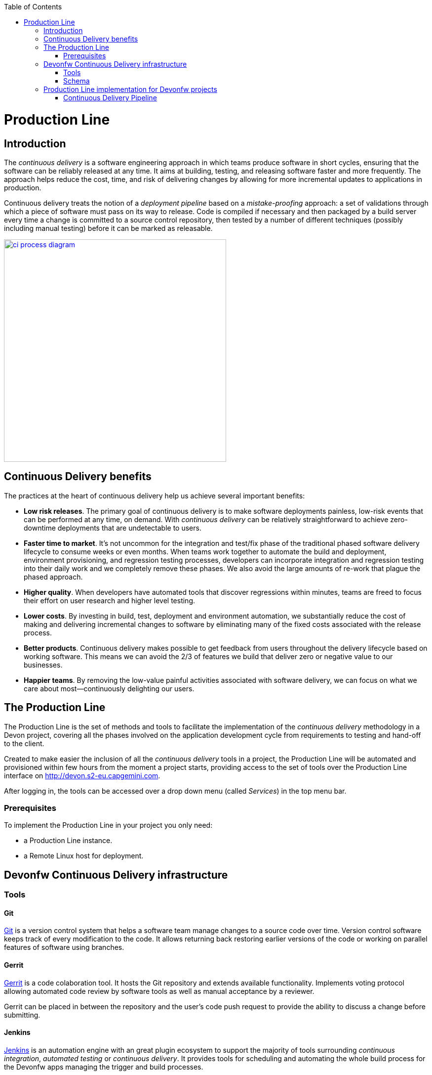 :toc: macro
toc::[]

= Production Line

== Introduction

The _continuous delivery_ is a software engineering approach in which teams produce software in short cycles, ensuring that the software can be reliably released at any time. It aims at building, testing, and releasing software faster and more frequently. The approach helps reduce the cost, time, and risk of delivering changes by allowing for more incremental updates to applications in production.

Continuous delivery treats the notion of a _deployment pipeline_ based on a _mistake-proofing_ approach: a set of validations through which a piece of software must pass on its way to release. Code is compiled if necessary and then packaged by a build server every time a change is committed to a source control repository, then tested by a number of different techniques (possibly including manual testing) before it can be marked as releasable.

image::images/productionline/ci-process-diagram.png[,width="450", link="images/productionline/ci-process-diagram.png"]

== Continuous Delivery benefits
The practices at the heart of continuous delivery help us achieve several important benefits:

- *Low risk releases*. The primary goal of continuous delivery is to make software deployments painless, low-risk events that can be performed at any time, on demand. With _continuous delivery_ can be relatively straightforward to achieve zero-downtime deployments that are undetectable to users.

- *Faster time to market*. It’s not uncommon for the integration and test/fix phase of the traditional phased software delivery lifecycle to consume weeks or even months. When teams work together to automate the build and deployment, environment provisioning, and regression testing processes, developers can incorporate integration and regression testing into their daily work and we completely remove these phases. We also avoid the large amounts of re-work that plague the phased approach.

- *Higher quality*. When developers have automated tools that discover regressions within minutes, teams are freed to focus their effort on user research and higher level testing.

- *Lower costs*. By investing in build, test, deployment and environment automation, we substantially reduce the cost of making and delivering incremental changes to software by eliminating many of the fixed costs associated with the release process.

- *Better products*. Continuous delivery makes possible to get feedback from users throughout the delivery lifecycle based on working software. This means we can avoid the 2/3 of features we build that deliver zero or negative value to our businesses.

- *Happier teams*. By removing the low-value painful activities associated with software delivery, we can focus on what we care about most—continuously delighting our users.

== The Production Line
The Production Line is the set of methods and tools to facilitate the implementation of the _continuous delivery_ methodology in a Devon project, covering all the phases involved on the application development cycle from requirements to testing and hand-off to the client.

Created to make easier the inclusion of all the _continuous delivery_ tools in a project, the Production Line will be automated and provisioned within few hours from the moment a project starts, providing access to the set of tools over the Production Line interface on http://devon.s2-eu.capgemini.com.

After logging in, the tools can be accessed over a drop down menu (called _Services_) in the top menu bar.

=== Prerequisites
To implement the Production Line in your project you only need:

- a Production Line instance.
- a Remote Linux host for deployment.

== Devonfw Continuous Delivery infrastructure

=== Tools

==== Git
https://git-scm.com/[Git] is a version control system that helps a software team manage changes to a source code over time. Version control software keeps track of every modification to the code. It allows returning back restoring earlier versions of the code or working on parallel features of software using branches.

==== Gerrit
https://www.gerritcodereview.com/[Gerrit] is a code colaboration tool. It hosts the Git repository and extends available functionality. Implements voting protocol allowing automated code review by software tools as well as manual acceptance by a reviewer.

Gerrit can be placed in between the repository and the user’s code push request to provide the ability to discuss a change before submitting.

==== Jenkins
https://jenkins.io/[Jenkins] is an automation engine with an great plugin ecosystem to support the majority of tools surrounding _continuous integration_, _automated testing_ or _continuous delivery_. It provides tools for scheduling and automating the whole build process for the Devonfw apps managing the trigger and build processes.

==== SonarQube
http://www.sonarqube.org/[SonarQube] is a tool for continuous inspection of code quality, preventing redundancies, complexity and aiming to approach to code conventions and good practices. It performs static code analysis and allows gathering reports of various tests performed on application. Provides a single point with web GUI, where developers can check the test results.

==== Maven
https://maven.apache.org/[Maven] is a build automation tool used primarily for Java projects. Was originally created to achieve a clear definition of how to build ANT projects. After time, thanks to community support and its plugin system, it evolved into a fully functional JAVA project management system. Within the _continuous integration_ the build process of the DevonFW applications is executed through Maven and only initiated by Jenkins.

==== Nexus
http://www.sonatype.org/nexus/[Nexus] is a repository providing centralized storage place for the JAVA artifacts – JAR / WAR files containing built applications.

==== Tomcat
http://tomcat.apache.org/[Tomcat] is an open-source Java Servlet Container that implements several Java EE specifications including Java Servlet, JavaServer Pages (JSP), Java EL, and WebSocket, and provides a "pure Java" HTTP web server environment in which Java code can run.

==== Docker
https://www.docker.com/[Docker] is a lightweight virtualization software allowing wrapping applications into containers – running images with all the prerequisites and dependencies needed for the application to run. By letting go of operating system burden, through usage of underlying host operating system, Docker containers can be started almost instantly. Docker provides additionally a set of tools that support management of the containers, hosting image repositories and many others.

=== Schema

The _continuous delivery_ concept is applied in the context of Devonfw apps with Jenkins as the core of the process and the rest of tools surrounding it.

The following schema shows the infrastructure of the tools used for the Devonfw Continuous Integration and their relations.

image::images/productionline/pl-schema.png[,width="450", link="images/productionline/pl-schema.png"]

- A change in the project's git repository is registered (commit, push).
- Jenkins, as we just mentioned the core of _continuous integration_, gets triggered by that changes.
- It then builds and tests the project using _Maven_
- The resulting artifacts can be either deployed to a _Nexus_ repository or to a app container (Docker, Tomcat).
- During the integration process a SonarQube instance manages the project's source quality.

If some of these stages fails or doesn't fit some requirements all the process can be freezed until a solution is included in the content of the project. Once this happens all the process starts again.


== Production Line implementation for Devonfw projects

=== Continuous Delivery Pipeline
While preparing a process of automated build and testing, a good practice is to organize the development processes from the project into the form of the pipeline, that provides a clear view of its stages. This pipeline is reflected in Jenkins job stages and facilitates organization and issue identification.

Below you can find the _continuous delivery_ pipeline used in a basic Devonfw app.

image::images/productionline/pl-pipeline.png[,width="450", link="images/productionline/pl-pipeline.png"]

1.	Code commits into source version control tool trigger the Jenkins job. Alternatively it can be triggered manually.
2.	The environment is prepared for the deployment – the prerequisites are checked and provisioned if not met.
3.	Code is being built using Maven. During the build, the code checking tests are executed.
4.	When the tests are finished successfully, the artifact and Docker ready image are sent to the repository, ready to be deployed on the staging environment.
5.	When the environment is ready, Jenkins automatically deploys image from the repository.
6.	After the application deployment, automatic tests are executed for verification of actual version on test instance.
7.	After the whole process, the environment is cleared, releasing hardware resources for the next run.


In terms of tools the previous schema could be represented as

image::images/productionline/pl-pipelinetools.png[,width="450", link="images/productionline/pl-pipelinetools.png"]

Using the Pipeline plugin, it is possible to implement the Continuous Delivery pipeline as a Jenkinsfile so the Jenkins job definition is treated as another piece of code checked into source control. The Jenkins jobs are each of the runnable tasks that are controlled or monitored by Jenkins.

This approach allows easy scalability and replicability of Jenkins implementation.

So thanks to the Production Line the _continuous delivery_ methodology can be included as part of the development of a Devonfw project achieving reliable releases, faster time to market, higher quality, lower costs and ultimately better products.
